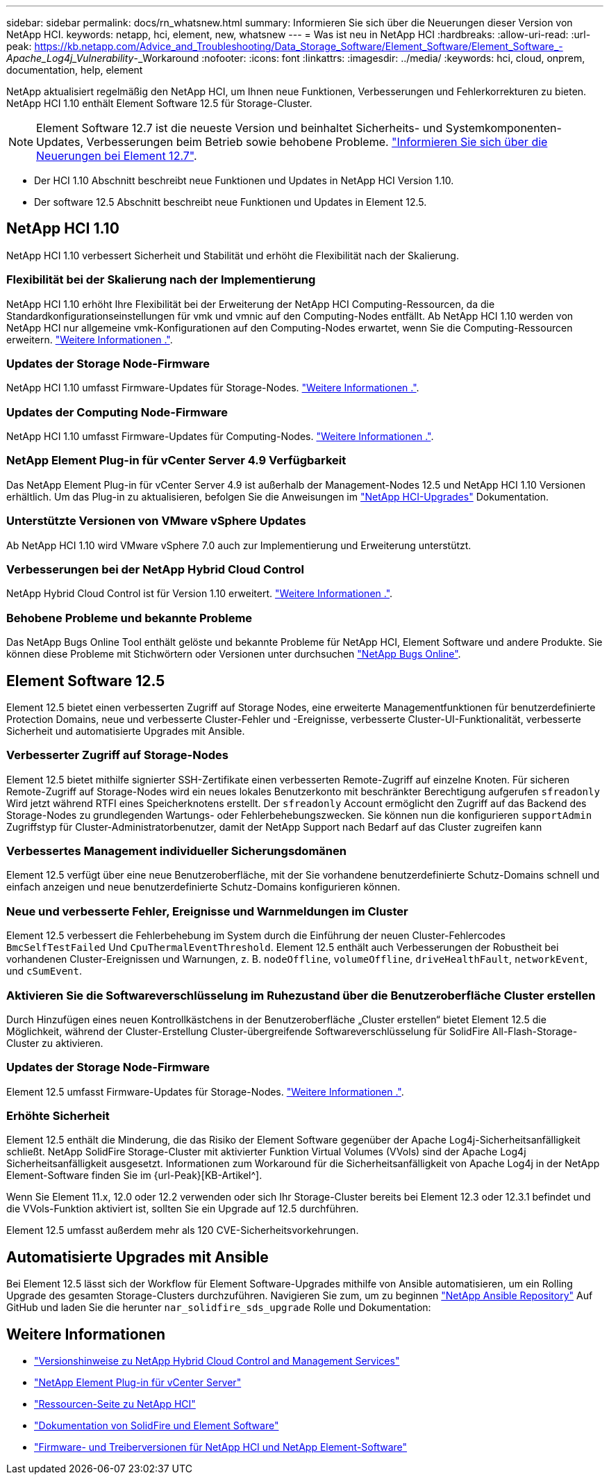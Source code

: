 ---
sidebar: sidebar 
permalink: docs/rn_whatsnew.html 
summary: Informieren Sie sich über die Neuerungen dieser Version von NetApp HCI. 
keywords: netapp, hci, element, new, whatsnew 
---
= Was ist neu in NetApp HCI
:hardbreaks:
:allow-uri-read: 
:url-peak: https://kb.netapp.com/Advice_and_Troubleshooting/Data_Storage_Software/Element_Software/Element_Software_-_Apache_Log4j_Vulnerability_-_Workaround
:nofooter: 
:icons: font
:linkattrs: 
:imagesdir: ../media/
:keywords: hci, cloud, onprem, documentation, help, element


[role="lead"]
NetApp aktualisiert regelmäßig den NetApp HCI, um Ihnen neue Funktionen, Verbesserungen und Fehlerkorrekturen zu bieten. NetApp HCI 1.10 enthält Element Software 12.5 für Storage-Cluster.


NOTE: Element Software 12.7 ist die neueste Version und beinhaltet Sicherheits- und Systemkomponenten-Updates, Verbesserungen beim Betrieb sowie behobene Probleme. https://docs.netapp.com/us-en/element-software/concepts/concept_rn_whats_new_element.html["Informieren Sie sich über die Neuerungen bei Element 12.7"^].

* Der  HCI 1.10 Abschnitt beschreibt neue Funktionen und Updates in NetApp HCI Version 1.10.
* Der  software 12.5 Abschnitt beschreibt neue Funktionen und Updates in Element 12.5.




== NetApp HCI 1.10

NetApp HCI 1.10 verbessert Sicherheit und Stabilität und erhöht die Flexibilität nach der Skalierung.



=== Flexibilität bei der Skalierung nach der Implementierung

NetApp HCI 1.10 erhöht Ihre Flexibilität bei der Erweiterung der NetApp HCI Computing-Ressourcen, da die Standardkonfigurationseinstellungen für vmk und vmnic auf den Computing-Nodes entfällt. Ab NetApp HCI 1.10 werden von NetApp HCI nur allgemeine vmk-Konfigurationen auf den Computing-Nodes erwartet, wenn Sie die Computing-Ressourcen erweitern. link:task_nde_supported_net_changes.html["Weitere Informationen ."].



=== Updates der Storage Node-Firmware

NetApp HCI 1.10 umfasst Firmware-Updates für Storage-Nodes. link:rn_relatedrn.html#storage-firmware["Weitere Informationen ."].



=== Updates der Computing Node-Firmware

NetApp HCI 1.10 umfasst Firmware-Updates für Computing-Nodes. link:rn_relatedrn.html#compute-firmware["Weitere Informationen ."].



=== NetApp Element Plug-in für vCenter Server 4.9 Verfügbarkeit

Das NetApp Element Plug-in für vCenter Server 4.9 ist außerhalb der Management-Nodes 12.5 und NetApp HCI 1.10 Versionen erhältlich. Um das Plug-in zu aktualisieren, befolgen Sie die Anweisungen im link:concept_hci_upgrade_overview.html["NetApp HCI-Upgrades"] Dokumentation.



=== Unterstützte Versionen von VMware vSphere Updates

Ab NetApp HCI 1.10 wird VMware vSphere 7.0 auch zur Implementierung und Erweiterung unterstützt.



=== Verbesserungen bei der NetApp Hybrid Cloud Control

NetApp Hybrid Cloud Control ist für Version 1.10 erweitert. link:https://kb.netapp.com/Advice_and_Troubleshooting/Data_Storage_Software/Management_services_for_Element_Software_and_NetApp_HCI/Management_Services_Release_Notes["Weitere Informationen ."^].



=== Behobene Probleme und bekannte Probleme

Das NetApp Bugs Online Tool enthält gelöste und bekannte Probleme für NetApp HCI, Element Software und andere Produkte. Sie können diese Probleme mit Stichwörtern oder Versionen unter durchsuchen https://mysupport.netapp.com/site/products/all/details/netapp-hci/bugsonline-tab["NetApp Bugs Online"^].



== Element Software 12.5

Element 12.5 bietet einen verbesserten Zugriff auf Storage Nodes, eine erweiterte Managementfunktionen für benutzerdefinierte Protection Domains, neue und verbesserte Cluster-Fehler und -Ereignisse, verbesserte Cluster-UI-Funktionalität, verbesserte Sicherheit und automatisierte Upgrades mit Ansible.



=== Verbesserter Zugriff auf Storage-Nodes

Element 12.5 bietet mithilfe signierter SSH-Zertifikate einen verbesserten Remote-Zugriff auf einzelne Knoten. Für sicheren Remote-Zugriff auf Storage-Nodes wird ein neues lokales Benutzerkonto mit beschränkter Berechtigung aufgerufen `sfreadonly` Wird jetzt während RTFI eines Speicherknotens erstellt. Der `sfreadonly` Account ermöglicht den Zugriff auf das Backend des Storage-Nodes zu grundlegenden Wartungs- oder Fehlerbehebungszwecken. Sie können nun die konfigurieren `supportAdmin` Zugriffstyp für Cluster-Administratorbenutzer, damit der NetApp Support nach Bedarf auf das Cluster zugreifen kann



=== Verbessertes Management individueller Sicherungsdomänen

Element 12.5 verfügt über eine neue Benutzeroberfläche, mit der Sie vorhandene benutzerdefinierte Schutz-Domains schnell und einfach anzeigen und neue benutzerdefinierte Schutz-Domains konfigurieren können.



=== Neue und verbesserte Fehler, Ereignisse und Warnmeldungen im Cluster

Element 12.5 verbessert die Fehlerbehebung im System durch die Einführung der neuen Cluster-Fehlercodes `BmcSelfTestFailed` Und `CpuThermalEventThreshold`. Element 12.5 enthält auch Verbesserungen der Robustheit bei vorhandenen Cluster-Ereignissen und Warnungen, z. B. `nodeOffline`, `volumeOffline`, `driveHealthFault`, `networkEvent`, und `cSumEvent`.



=== Aktivieren Sie die Softwareverschlüsselung im Ruhezustand über die Benutzeroberfläche Cluster erstellen

Durch Hinzufügen eines neuen Kontrollkästchens in der Benutzeroberfläche „Cluster erstellen“ bietet Element 12.5 die Möglichkeit, während der Cluster-Erstellung Cluster-übergreifende Softwareverschlüsselung für SolidFire All-Flash-Storage-Cluster zu aktivieren.



=== Updates der Storage Node-Firmware

Element 12.5 umfasst Firmware-Updates für Storage-Nodes. link:https://docs.netapp.com/us-en/element-software/concepts/concept_rn_relatedrn_element.html#storage-firmware["Weitere Informationen ."^].



=== Erhöhte Sicherheit

Element 12.5 enthält die Minderung, die das Risiko der Element Software gegenüber der Apache Log4j-Sicherheitsanfälligkeit schließt. NetApp SolidFire Storage-Cluster mit aktivierter Funktion Virtual Volumes (VVols) sind der Apache Log4j Sicherheitsanfälligkeit ausgesetzt. Informationen zum Workaround für die Sicherheitsanfälligkeit von Apache Log4j in der NetApp Element-Software finden Sie im {url-Peak}[KB-Artikel^].

Wenn Sie Element 11.x, 12.0 oder 12.2 verwenden oder sich Ihr Storage-Cluster bereits bei Element 12.3 oder 12.3.1 befindet und die VVols-Funktion aktiviert ist, sollten Sie ein Upgrade auf 12.5 durchführen.

Element 12.5 umfasst außerdem mehr als 120 CVE-Sicherheitsvorkehrungen.



== Automatisierte Upgrades mit Ansible

Bei Element 12.5 lässt sich der Workflow für Element Software-Upgrades mithilfe von Ansible automatisieren, um ein Rolling Upgrade des gesamten Storage-Clusters durchzuführen. Navigieren Sie zum, um zu beginnen https://github.com/NetApp-Automation["NetApp Ansible Repository"^] Auf GitHub und laden Sie die herunter `nar_solidfire_sds_upgrade` Rolle und Dokumentation:

[discrete]
== Weitere Informationen

* https://kb.netapp.com/Advice_and_Troubleshooting/Data_Storage_Software/Management_services_for_Element_Software_and_NetApp_HCI/Management_Services_Release_Notes["Versionshinweise zu NetApp Hybrid Cloud Control and Management Services"^]
* https://docs.netapp.com/us-en/vcp/index.html["NetApp Element Plug-in für vCenter Server"^]
* https://www.netapp.com/us/documentation/hci.aspx["Ressourcen-Seite zu NetApp HCI"^]
* https://docs.netapp.com/us-en/element-software/index.html["Dokumentation von SolidFire und Element Software"^]
* https://kb.netapp.com/Advice_and_Troubleshooting/Hybrid_Cloud_Infrastructure/NetApp_HCI/Firmware_and_driver_versions_in_NetApp_HCI_and_NetApp_Element_software["Firmware- und Treiberversionen für NetApp HCI und NetApp Element-Software"^]

